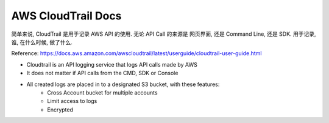 AWS CloudTrail Docs
==============================================================================

简单来说, CloudTrail 是用于记录 AWS API 的使用. 无论 API Call 的来源是 网页界面, 还是 Command Line, 还是 SDK. 用于记录, 谁, 在什么时候, 做了什么.

Reference: https://docs.aws.amazon.com/awscloudtrail/latest/userguide/cloudtrail-user-guide.html

- Cloudtrail is an API logging service that logs API calls made by AWS
- It does not matter if API calls from the CMD, SDK or Console
- All created logs are placed in to a designated S3 bucket, with these features:
    - Cross Account bucket for multiple accounts
    - Limit access to logs
    - Encrypted
